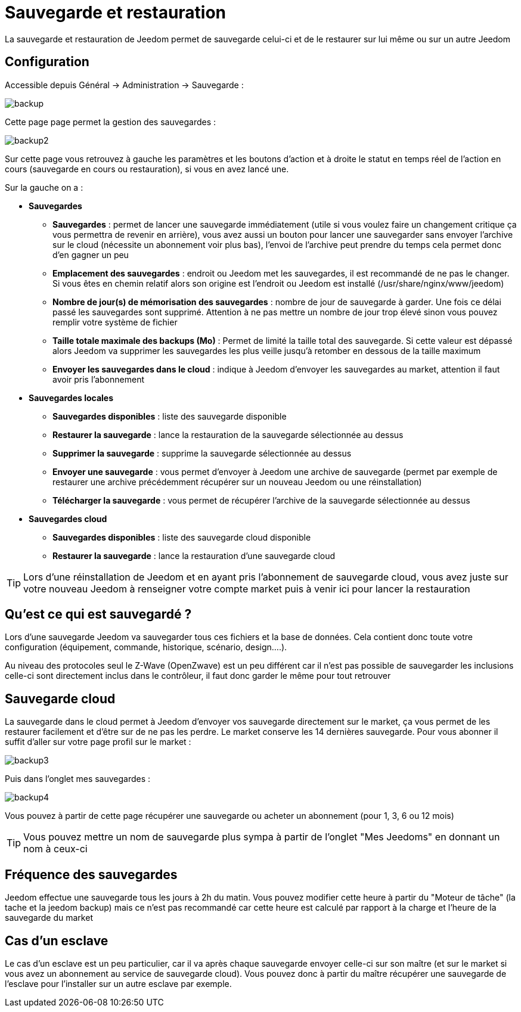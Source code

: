 = Sauvegarde et restauration

La sauvegarde et restauration de Jeedom permet de sauvegarde celui-ci et de le restaurer sur lui même ou sur un autre Jeedom

== Configuration

Accessible depuis Général -> Administration -> Sauvegarde : 

image::../images/backup.png[]

Cette page page permet la gestion des sauvegardes : 

image::../images/backup2.png[]

Sur cette page vous retrouvez à gauche les paramètres et les boutons d'action et à droite le statut en temps réel de l'action en cours (sauvegarde en cours ou restauration), si vous en avez lancé une.

Sur la gauche on a : 

* *Sauvegardes*
** *Sauvegardes* : permet de lancer une sauvegarde immédiatement (utile si vous voulez faire un changement critique ça vous permettra de revenir en arrière), vous avez aussi un bouton pour lancer une sauvegarder sans envoyer l'archive sur le cloud (nécessite un abonnement voir plus bas), l'envoi de l'archive peut prendre du temps cela permet donc d'en gagner un peu
** *Emplacement des sauvegardes* : endroit ou Jeedom met les sauvegardes, il est recommandé de ne pas le changer. Si vous êtes en chemin relatif alors son origine est l'endroit ou Jeedom est installé (/usr/share/nginx/www/jeedom)
** *Nombre de jour(s) de mémorisation des sauvegardes* : nombre de jour de sauvegarde à garder. Une fois ce délai passé les sauvegardes sont supprimé. Attention à ne pas mettre un nombre de jour trop élevé sinon vous pouvez remplir votre système de fichier
** *Taille totale maximale des backups (Mo)* : Permet de limité la taille total des sauvegarde. Si cette valeur est dépassé alors Jeedom va supprimer les sauvegardes les plus veille jusqu'à retomber en dessous de la taille maximum
** *Envoyer les sauvegardes dans le cloud* : indique à Jeedom d'envoyer les sauvegardes au market, attention il faut avoir pris l'abonnement
* *Sauvegardes locales*
** *Sauvegardes disponibles* : liste des sauvegarde disponible
** *Restaurer la sauvegarde* : lance la restauration de la sauvegarde sélectionnée au dessus
** *Supprimer la sauvegarde* : supprime la sauvegarde sélectionnée au dessus
** *Envoyer une sauvegarde* : vous permet d'envoyer à Jeedom une archive de sauvegarde (permet par exemple de restaurer une archive précédemment récupérer sur un nouveau Jeedom ou une réinstallation)
** *Télécharger la sauvegarde* : vous permet de récupérer l'archive de la sauvegarde sélectionnée au dessus
* *Sauvegardes cloud* 
** *Sauvegardes disponibles* : liste des sauvegarde cloud disponible
** *Restaurer la sauvegarde* : lance la restauration d'une sauvegarde cloud

[TIP]
Lors d'une réinstallation de Jeedom et en ayant pris l'abonnement de sauvegarde cloud, vous avez juste sur votre nouveau Jeedom à renseigner votre compte market puis à venir ici pour lancer la restauration

== Qu'est ce qui est sauvegardé ?

Lors d'une sauvegarde Jeedom va sauvegarder tous ces fichiers et la base de données. Cela contient donc toute votre configuration (équipement, commande, historique, scénario, design....).

Au niveau des protocoles seul le Z-Wave (OpenZwave) est un peu différent car il n'est pas possible de sauvegarder les inclusions celle-ci sont directement inclus dans le contrôleur, il faut donc garder le même pour tout retrouver

== Sauvegarde cloud

La sauvegarde dans le cloud permet à Jeedom d'envoyer vos sauvegarde directement sur le market, ça vous permet de les restaurer facilement et d'être sur de ne pas les perdre. Le market conserve les 14 dernières sauvegarde. Pour vous abonner il suffit d'aller sur votre page profil sur le market :

image::../images/backup3.png[]

Puis dans l'onglet mes sauvegardes : 

image::../images/backup4.png[]

Vous pouvez à partir de cette page récupérer une sauvegarde ou acheter un abonnement (pour 1, 3, 6 ou 12 mois)

[TIP]
Vous pouvez mettre un nom de sauvegarde plus sympa à partir de l'onglet "Mes Jeedoms" en donnant un nom à ceux-ci

== Fréquence des sauvegardes

Jeedom effectue une sauvegarde tous les jours à 2h du matin. Vous pouvez modifier cette heure à partir du "Moteur de tâche" (la tache et la jeedom backup) mais ce n'est pas recommandé car cette heure est calculé par rapport à la charge et l'heure de la sauvegarde du market

== Cas d'un esclave

Le cas d'un esclave est un peu particulier, car il va après chaque sauvegarde envoyer celle-ci sur son maître (et sur le market si vous avez un abonnement au service de sauvegarde cloud). Vous pouvez donc à partir du maître récupérer une sauvegarde de l'esclave pour l'installer sur un autre esclave par exemple.


